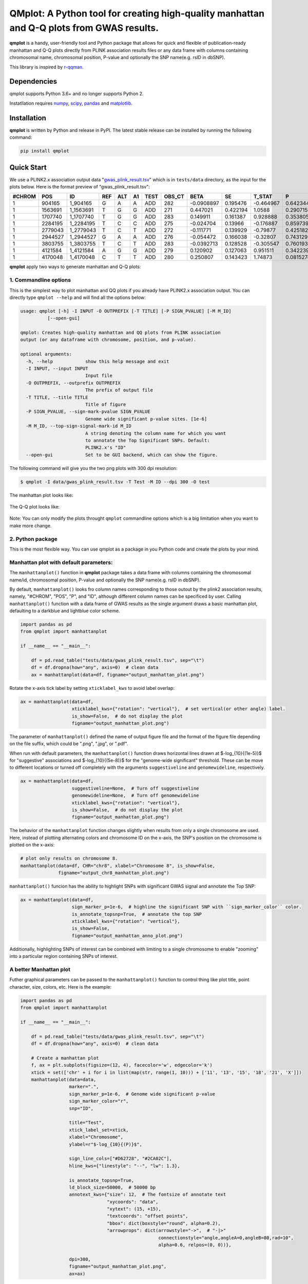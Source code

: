 QMplot: A Python tool for creating high-quality manhattan and Q-Q plots from GWAS results.
==========================================================================================

**qmplot** is a handy, user-friendly tool and Python package that allows for quick and 
flexible of publication-ready manhattan and Q-Q plots directly from PLINK association 
results files or any data frame with columns containing chromosomal name, chromosomal 
position, P-value and optionally the SNP name(e.g. rsID in dbSNP).


This library is inspired by
`r-qqman <https://github.com/stephenturner/qqman>`__.

Dependencies
------------

qmplot supports Python 3.6+ and no longer supports Python 2.

Instatllation requires `numpy <https://numpy.org/>`__,
`scipy <https://www.scipy.org/>`__,
`pandas <https://pandas.pydata.org/>`__ and
`matplotlib <https://matplotlib.org/>`__.

Installation
------------

**qmplot** is written by Python and release in PyPI. The latest stable
release can be installed by running the following command:

.. code:: bash

        
        pip install qmplot


Quick Start
-----------

We use a PLINK2.x association output data
"`gwas_plink_result.tsv <tests/data/gwas_plink_result.tsv>`__\ " which
is in ``tests/data`` directory, as the input for the plots below. Here
is the format preview of "gwas\_plink\_result.tsv":

+----------+-----------+--------------+-------+-------+------+--------+-----------+--------------+------------+-------------+-------------+
| #CHROM   | POS       | ID           | REF   | ALT   | A1   | TEST   | OBS\_CT   | BETA         | SE         | T\_STAT     | P           |
+==========+===========+==============+=======+=======+======+========+===========+==============+============+=============+=============+
| 1        | 904165    | 1\_904165    | G     | A     | A    | ADD    | 282       | -0.0908897   | 0.195476   | -0.464967   | 0.642344    |
+----------+-----------+--------------+-------+-------+------+--------+-----------+--------------+------------+-------------+-------------+
| 1        | 1563691   | 1\_1563691   | T     | G     | G    | ADD    | 271       | 0.447021     | 0.422194   | 1.0588      | 0.290715    |
+----------+-----------+--------------+-------+-------+------+--------+-----------+--------------+------------+-------------+-------------+
| 1        | 1707740   | 1\_1707740   | T     | G     | G    | ADD    | 283       | 0.149911     | 0.161387   | 0.928888    | 0.353805    |
+----------+-----------+--------------+-------+-------+------+--------+-----------+--------------+------------+-------------+-------------+
| 1        | 2284195   | 1\_2284195   | T     | C     | C    | ADD    | 275       | -0.024704    | 0.13966    | -0.176887   | 0.859739    |
+----------+-----------+--------------+-------+-------+------+--------+-----------+--------------+------------+-------------+-------------+
| 1        | 2779043   | 1\_2779043   | T     | C     | T    | ADD    | 272       | -0.111771    | 0.139929   | -0.79877    | 0.425182    |
+----------+-----------+--------------+-------+-------+------+--------+-----------+--------------+------------+-------------+-------------+
| 1        | 2944527   | 1\_2944527   | G     | A     | A    | ADD    | 276       | -0.054472    | 0.166038   | -0.32807    | 0.743129    |
+----------+-----------+--------------+-------+-------+------+--------+-----------+--------------+------------+-------------+-------------+
| 1        | 3803755   | 1\_3803755   | T     | C     | T    | ADD    | 283       | -0.0392713   | 0.128528   | -0.305547   | 0.760193    |
+----------+-----------+--------------+-------+-------+------+--------+-----------+--------------+------------+-------------+-------------+
| 1        | 4121584   | 1\_4121584   | A     | G     | G    | ADD    | 279       | 0.120902     | 0.127063   | 0.951511    | 0.342239    |
+----------+-----------+--------------+-------+-------+------+--------+-----------+--------------+------------+-------------+-------------+
| 1        | 4170048   | 1\_4170048   | C     | T     | T    | ADD    | 280       | 0.250807     | 0.143423   | 1.74873     | 0.0815274   |
+----------+-----------+--------------+-------+-------+------+--------+-----------+--------------+------------+-------------+-------------+

**qmplot** apply two ways to generate manhattan and Q-Q plots:

1. Commandline options
~~~~~~~~~~~~~~~~~~~~~~

This is the simplest way to plot manhattan and QQ plots if you already
have PLINK2.x association output. You can directly type ``qmplot --help`` 
and will find all the options below:

.. code:: bash


        usage: qmplot [-h] -I INPUT -O OUTPREFIX [-T TITLE] [-P SIGN_PVALUE] [-M M_ID]
                  [--open-gui]

        qmplot: Creates high-quality manhattan and QQ plots from PLINK association
        output (or any dataframe with chromosome, position, and p-value).

        optional arguments:
          -h, --help            show this help message and exit
          -I INPUT, --input INPUT
                                Input file
          -O OUTPREFIX, --outprefix OUTPREFIX
                                The prefix of output file
          -T TITLE, --title TITLE
                                Title of figure
          -P SIGN_PVALUE, --sign-mark-pvalue SIGN_PVALUE
                                Genome wide significant p-value sites. [1e-6]
          -M M_ID, --top-sign-signal-mark-id M_ID
                                A string denoting the column name for which you want
                                to annotate the Top Significant SNPs. Default:
                                PLINK2.x's "ID"
          --open-gui            Set to be GUI backend, which can show the figure.


The following command will give you the two png plots with 300 dpi
resolution:

.. code:: bash

        $ qmplot -I data/gwas_plink_result.tsv -T Test -M ID --dpi 300 -O test

The manhattan plot looks like:

.. figure:: tests/test.manhattan.png


The Q-Q plot looks like:

.. figure:: tests/test.QQ.png


Note: You can only modify the plots throught ``qmplot`` commandline
options which is a big limitation when you want to make more change.


2. Python package
~~~~~~~~~~~~~~~~~

This is the most flexible way. You can use qmplot as a package in you
Python code and create the plots by your mind.

Manhattan plot with default parameters:
~~~~~~~~~~~~~~~~~~~~~~~~~~~~~~~~~~~~~~~

The ``manhattanplot()`` function in **qmplot** package takes a data frame 
with columns containing the chromosomal name/id, chromosomal position, 
P-value and optionally the SNP name(e.g. rsID in dbSNP). 

By default, ``manhattanplot()`` looks fro column names corresponding to 
those outout by the plink2 association results, namely, "#CHROM", "POS",
"P", and "ID", although different column names can be specificed by user.
Calling ``manhattanplot()`` function with a data frame of GWAS results as 
the single argument draws a basic manhattan plot, defaulting to a darkblue
and lightblue color scheme.


.. code:: python

    import pandas as pd
    from qmplot import manhattanplot

    if __name__ == "__main__":

        df = pd.read_table("tests/data/gwas_plink_result.tsv", sep="\t")
        df = df.dropna(how="any", axis=0)  # clean data
        ax = manhattanplot(data=df, figname="output_manhattan_plot.png")

.. figure:: tests/output_manhattan_plot.png
   :alt: output\_manhattan\_plot.png

Rotate the x-axis tick label by setting ``xticklabel_kws`` to avoid label overlap:

.. code:: python

    ax = manhattanplot(data=df,
                       xticklabel_kws={"rotation": "vertical"},  # set vertical(or other angle) label.
                       is_show=False,  # do not display the plot
                       figname="output_manhattan_plot.png")

.. figure:: tests/output_manhattan_plot_xviertical.png


The parameter of ``manhattanplot()`` defined the name of output figure file 
and the format of the figure file depending on the file suffix, which could
be ".png", ".jpg", or ".pdf".

When run with default parameters, the ``manhattanplot()`` function draws 
horizontal lines drawn at $-log_{10}{(1e-5)}$ for "suggestive" associations 
and $-log_{10}{(5e-8)}$ for the "genome-wide significant" threshold. These 
can be move to different locations or turned off completely with the arguments 
``suggestiveline`` and ``genomewideline``, respectively.

.. code:: python

    ax = manhattanplot(data=df,
                       suggestiveline=None,  # Turn off suggestiveline
                       genomewideline=None,  # Turn off genomewideline
                       xticklabel_kws={"rotation": "vertical"},
                       is_show=False,  # do not display the plot
                       figname="output_manhattan_plot.png")

.. figure:: tests/output_manhattan_plot_xviertical_noline.png

The behavior of the ``manhattanplot`` function changes slightly when results 
from only a single chromosome are used. Here, instead of plotting alternating
colors and chromosome ID on the x-axis, the SNP's position on the chromosome 
is plotted on the x-axis:

.. code:: python

    # plot only results on chromosome 8.
    manhattanplot(data=df, CHR="chr8", xlabel="Chromosome 8", is_show=False,
                  figname="output_chr8_manhattan_plot.png")


.. figure:: tests/output_chr8_manhattan_plot.png

``manhattanplot()`` funcion has the ability to highlight SNPs with significant 
GWAS signal and annotate the Top SNP:


.. code:: python

    ax = manhattanplot(data=df,
                       sign_marker_p=1e-6,  # highline the significant SNP with ``sign_marker_color`` color.
                       is_annotate_topsnp=True,  # annotate the top SNP
                       xticklabel_kws={"rotation": "vertical"},
                       is_show=False,
                       figname="output_manhattan_anno_plot.png")

.. figure:: tests/output_manhattan_anno_plot.png

Additionally, highlighting SNPs of interest can be combined with limiting to a
single chromosome to enable "zooming" into a particular region containing SNPs 
of interest.


A better Manhattan plot
~~~~~~~~~~~~~~~~~~~~~~~

Futher graphical parameters can be passed to the ``manhattanplot()`` function 
to control thing like plot title, point character, size, colors, etc. Here is 
the example:

.. code:: python

    import pandas as pd
    from qmplot import manhattanplot

    if __name__ == "__main__":

        df = pd.read_table("tests/data/gwas_plink_result.tsv", sep="\t")
        df = df.dropna(how="any", axis=0)  # clean data

        # Create a manhattan plot
        f, ax = plt.subplots(figsize=(12, 4), facecolor='w', edgecolor='k')
        xtick = set(['chr' + i for i in list(map(str, range(1, 10))) + ['11', '13', '15', '18', '21', 'X']])
        manhattanplot(data=data,
                      marker=".",
                      sign_marker_p=1e-6,  # Genome wide significant p-value
                      sign_marker_color="r",
                      snp="ID",

                      title="Test",
                      xtick_label_set=xtick,
                      xlabel="Chromosome",
                      ylabel=r"$-log_{10}{(P)}$",

                      sign_line_cols=["#D62728", "#2CA02C"],
                      hline_kws={"linestyle": "--", "lw": 1.3},

                      is_annotate_topsnp=True,
                      ld_block_size=50000,  # 50000 bp
                      annotext_kws={"size": 12,  # The fontsize of annotate text
                                    "xycoords": "data",
                                    "xytext": (15, +15),
                                    "textcoords": "offset points",
                                    "bbox": dict(boxstyle="round", alpha=0.2),
                                    "arrowprops": dict(arrowstyle="->",  # "-|>"
                                                       connectionstyle="angle,angleA=0,angleB=80,rad=10",
                                                       alpha=0.6, relpos=(0, 0))},

                      dpi=300,
                      figname="output_manhattan_plot.png",
                      ax=ax)

.. figure:: tests/better.manhattan.png

Find more detail about the parameters can be found by typing ``manhattanplot?`` in IPython console.


QQ plot with defualt parameters.
~~~~~~~~~~~~~~~~~~~~~~~~~~~~~~~~

The ``qqplot()`` function can be used to generate a Q-Q plot to visualize the distribution of association "P-value".
The ``qqplot()`` function takes a vector of P-values as its the only required argument.

.. code:: python

        import pandas as pd
        from qmplot import qqplot

        if __name__ == "__main__":

            df = pd.read_table("tests/data/gwas_plink_result.tsv", sep="\t")
            df = df.dropna(how="any", axis=0)  # clean data
            ax = qqplot(data=df["P"], figname="output_QQ_plot.png")

.. figure:: tests/output_QQ_plot.png


A better QQ plot
~~~~~~~~~~~~~~~~

Futher graphical parameters can be passed to ``qqplot()`` to control the plot title, axis labels, point 
characters, colors, points sizes, etc. Here is the example:

.. code:: python

        import pandas as pd
        from qmplot import qqplot

        if __name__ == "__main__":

            df = pd.read_table("tests/data/gwas_plink_result.tsv", sep="\t")
            df = df.dropna(how="any", axis=0)  # clean data
            # Create a Q-Q plot
            f, ax = plt.subplots(figsize=(6, 6), facecolor="w", edgecolor="k")
            qqplot(data=data["P"],
                   marker="o",
                   title="Test",
                   xlabel=r"Expected $-log_{10}{(P)}$",
                   ylabel=r"Observed $-log_{10}{(P)}$",
                   dpi=300,
                   figname="output_QQ_plot.png",
                   ax=ax)

.. figure:: tests/test.QQ.png


Find more detail about the parameters by typing ``qqplot?`` in IPython console.



